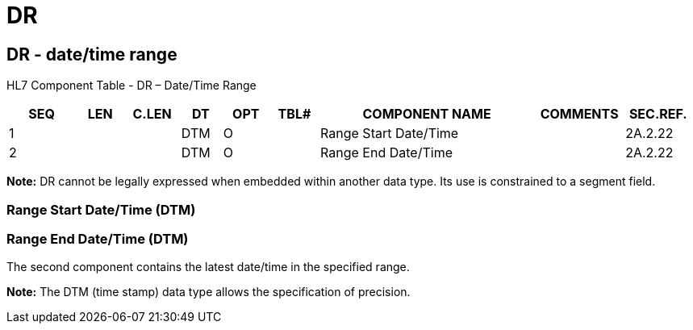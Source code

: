 = DR
:render_as: Level3
:v291_section: 2A.2.20+

== DR - date/time range

HL7 Component Table - DR – Date/Time Range

[width="99%",cols="10%,7%,8%,6%,7%,7%,32%,13%,10%",options="header",]

|===

|SEQ |LEN |C.LEN |DT |OPT |TBL# |COMPONENT NAME |COMMENTS |SEC.REF.

|1 | | |DTM |O | |Range Start Date/Time | |2A.2.22

|2 | | |DTM |O | |Range End Date/Time | |2A.2.22

|===

*Note:* DR cannot be legally expressed when embedded within another data type. Its use is constrained to a segment field.

=== Range Start Date/Time (DTM)

=== Range End Date/Time (DTM)

The second component contains the latest date/time in the specified range.

*Note:* The DTM (time stamp) data type allows the specification of precision.

